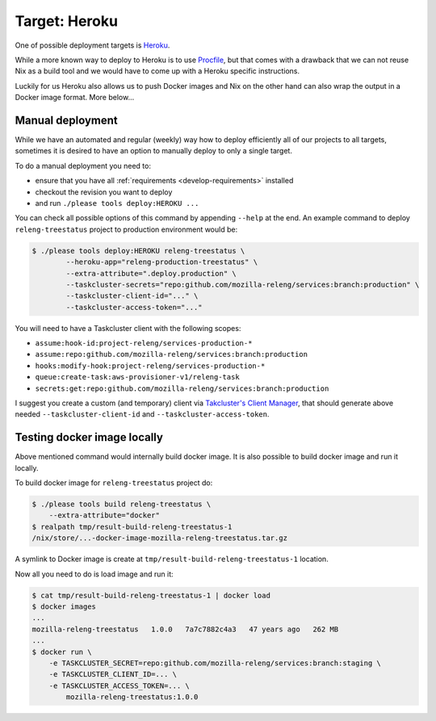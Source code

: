 .. _deploy-heroku-target:

Target: Heroku
==============

One of possible deployment targets is Heroku_.

While a more known way to deploy to Heroku is to use Procfile_, but that comes
with a drawback that we can not reuse Nix as a build tool and we would have to
come up with a Heroku specific instructions.

Luckily for us Heroku also allows us to push Docker images and Nix on the other
hand can also wrap the output in a Docker image format. More below...


.. _Heroku: https://heroku.com
.. _Procfile: https://devcenter.heroku.com/articles/procfile


Manual deployment 
-----------------

While we have an automated and regular (weekly) way how to deploy efficiently
all of our projects to all targets, sometimes it is desired to have an option
to manually deploy to only a single target.

To do a manual deployment you need to:

- ensure that you have all :ref:`requirements <develop-requirements>` installed
- checkout the revision you want to deploy
- and run ``./please tools deploy:HEROKU ...``

You can check all possible options of this command by appending ``--help`` at
the end. An example command to deploy ``releng-treestatus`` project to
production environment would be:

.. code-block:: console

    $ ./please tools deploy:HEROKU releng-treestatus \
            --heroku-app="releng-production-treestatus" \
            --extra-attribute=".deploy.production" \
            --taskcluster-secrets="repo:github.com/mozilla-releng/services:branch:production" \
            --taskcluster-client-id="..." \
            --taskcluster-access-token="..."

You will need to have a Taskcluster client with the following scopes:

- ``assume:hook-id:project-releng/services-production-*``
- ``assume:repo:github.com/mozilla-releng/services:branch:production``
- ``hooks:modify-hook:project-releng/services-production-*``
- ``queue:create-task:aws-provisioner-v1/releng-task``
- ``secrets:get:repo:github.com/mozilla-releng/services:branch:production``

I suggest you create a custom (and temporary) client via `Takcluster's Client
Manager`_, that should generate above needed ``--taskcluster-client-id`` and
``--taskcluster-access-token``.


Testing docker image locally
----------------------------

Above mentioned command would internally build docker image. It is also
possible to build docker image and run it locally.

To build docker image for ``releng-treestatus`` project do:

.. code-block:: console

    $ ./please tools build releng-treestatus \
        --extra-attribute="docker"
    $ realpath tmp/result-build-releng-treestatus-1
    /nix/store/...-docker-image-mozilla-releng-treestatus.tar.gz

A symlink to Docker image is create at ``tmp/result-build-releng-treestatus-1``
location. 

Now all you need to do is load image and run it:

.. code-block:: console

    $ cat tmp/result-build-releng-treestatus-1 | docker load
    $ docker images
    ...
    mozilla-releng-treestatus   1.0.0   7a7c7882c4a3   47 years ago   262 MB
    ...
    $ docker run \
        -e TASKCLUSTER_SECRET=repo:github.com/mozilla-releng/services:branch:staging \
        -e TASKCLUSTER_CLIENT_ID=... \
        -e TASKCLUSTER_ACCESS_TOKEN=... \
            mozilla-releng-treestatus:1.0.0


.. _`Takcluster's Client Manager`: https://tools.taskcluster.net/auth/clients/
